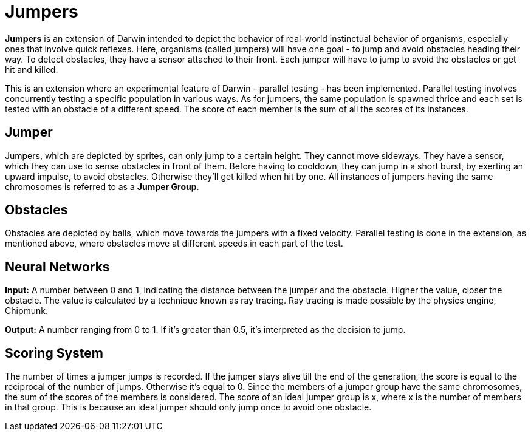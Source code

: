 = Jumpers

*Jumpers* is an extension of Darwin intended to depict the behavior of real-world instinctual behavior of organisms, especially ones that involve quick reflexes. Here, organisms (called jumpers) will have one goal - to jump and avoid obstacles heading their way. To detect obstacles, they have a sensor attached to their front. Each jumper will have to jump to avoid the obstacles or get hit and killed.

This is an extension where an experimental feature of Darwin - parallel testing - has been implemented. Parallel testing involves concurrently testing a specific population in various ways. As for jumpers, the same population is spawned thrice and each set is tested with an obstacle of a different speed. The score of each member is the sum of all the scores of its instances.

== Jumper

Jumpers, which are depicted by sprites, can only jump to a certain height. They cannot move sideways. They have a sensor, which they can use to sense obstacles in front of them. Before having to cooldown, they can jump in a short burst, by exerting an upward impulse, to avoid obstacles. Otherwise they’ll get killed when hit by one. All instances of jumpers having the same chromosomes is referred to as a *Jumper Group*.

== Obstacles

Obstacles are depicted by balls, which move towards the jumpers with a fixed velocity. Parallel testing is done in the extension, as mentioned above, where obstacles move at different speeds in each part of the test.

== Neural Networks

*Input:* A number between 0 and 1, indicating the distance between the jumper and the obstacle. Higher the value, closer the obstacle. The value is calculated by a technique known as ray tracing. Ray tracing is made possible by the physics engine, Chipmunk.

*Output:* A number ranging from 0 to 1. If it’s greater than 0.5, it’s interpreted as the decision to jump.

== Scoring System

The number of times a jumper jumps is recorded. If the jumper stays alive till the end of the generation, the score is equal to the reciprocal of the number of jumps. Otherwise it’s equal to 0. Since the members of a jumper group have the same chromosomes, the sum of the scores of the members is considered. The score of an ideal jumper group is x, where x is the number of members in that group. This is because an ideal jumper should only jump once to avoid one obstacle.
